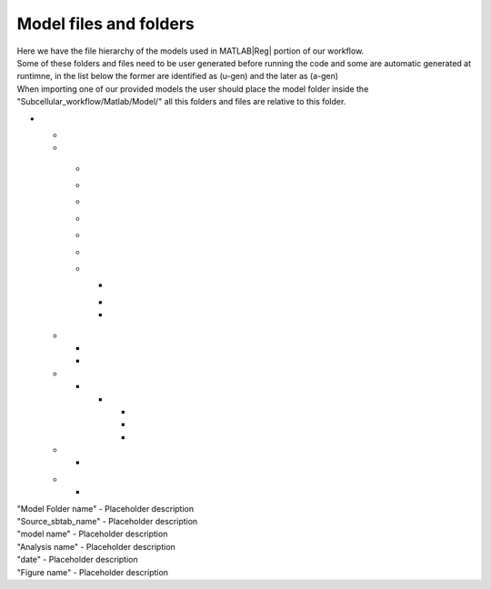 .. _files:

Model files and folders 
=======================

| Here we have the file hierarchy of the models used in MATLAB\ |Reg| portion of our workflow.
| Some of these folders and files need to be user generated before running the code and some are automatic generated at runtimne, in the list below the former are identified as (u-gen) and the later as (a-gen)
| When importing one of our provided models the user should place the model folder inside the "Subcellular_workflow/Matlab/Model/" all this folders and files are relative to this folder.

* .. toggle-header::
      :header: **"Model Folder name" (u-gen)**
     
      Placeholder description

  .. _sbtab.xlsx:

  * .. toggle-header::
        :header: "Source_sbtab_name".xlsx (u-gen)
     
        Contains the SBtab in .xlsx format.
  
  * .. toggle-header::
        :header: **Data/** (a-gen)
     
        Placeholder description

  .. _model.sbproj:

    * .. toggle-header::
          :header: model\_"model name".sbproj (a-gen)
     
          Contains the model derived from the SBtab in .sbproj (MATLAB\ |Reg| SimBiology\ |Reg|) format.	  
	
    .. _model.mat:

    * .. toggle-header::
          :header: model\_"model name".mat (a-gen)
     
          Contains the model derived from the SBtab in .mat format. 	  

    .. _data.mat:

    * .. toggle-header::
          :header: data\_"model name".mat (a-gen)
     
          Contains data derived from the SBtab in a .mat format. This data is used to run the model taking into account all the inputs and outputs of the model.	 

    .. _model.xml:

    * .. toggle-header::
          :header: model\_"model name".xml (a-gen)
     
          Contains the model derived from the SBtab in .xml (SBML) format. 	
	
    .. _input.mat:

    * .. toggle-header::
          :header: Input\_"model name".mat (a-gen)
     
          Contains input data derived from the SBtab in a .mat format for all the experimental inputs.  

    .. _sbtab.mat:

    * .. toggle-header::
          :header: SBtab\_"model name".mat (a-gen)
     
          Contains the SBtab in .mat format.

    .. _rr_model:

    * .. toggle-header::
          :header: **Exp/** (a-gen)
     
          Contains a version of the model for each experiment contained in the SBtab. They include all the neccessary inputs and outputs to simulate the supplied experimental conditions.
				
      .. _rr_model.mat:
				
      * .. toggle-header::
            :header: Model\_"model name"_\ :sub:`i`\.mat (a-gen)
     
            Tailor made for the main run of the simulation.

      .. _rr_model_eq.mat:

      * .. toggle-header::
            :header: Model\_eq\_"model name"_\ :sub:`i`\.mat (a-gen)
     
            Tailor made for the equilibration step of the simulation.
	  
      * .. toggle-header::
            :header: Model\_detail\_"model name"_\ :sub:`i`\.mat (a-gen)
     
            Tailor made for the main run of the simulation. The step size is reduced to generate better graphs

  .. _files_functions:

  * .. toggle-header::
        :header: **Input_functions/** (a-gen)
     
        Functions that are used at run time to give the correct input to all experiments

    * .. toggle-header::
          :header: "model name"_inputi_Ligand.mat (a-gen)
     
          These functions interpolate the input that is supposed to be given to the model at run time.
	
    * .. toggle-header::
          :header: "model name"_input_creator.mat (a-gen)
     
          Creates the previous functions for all experimental inputs.

  * .. toggle-header::
        :header: **Results/** (a-gen)
     
        Placeholder description

    * .. toggle-header::
          :header: **"Analysis name"/** (a-gen)
     
          Placeholder description
	
      * .. toggle-header::
            :header: **"date"/** (a-gen)
     
            Placeholder description

        * .. toggle-header::
              :header: All_figures.fig (a-gen)
     
              Placeholder description
		
        * .. toggle-header::
              :header: Analysis.mat (a-gen)
     
              Placeholder description
		
        * .. toggle-header::
              :header: "Figure name".png (a-gen)
     
              Placeholder description	
		
  * .. toggle-header::
        :header: **Settings/** (u-gen)
     
        Placeholder description
  
    * .. toggle-header::
          :header: "Settings file name" (u-gen)
     
          A place for the user to define all the relevant properties of model simulation that are not stored in SBtab. These are usually things that need to change during optimizations or model development.

  .. _sbtab.tsv:

  * .. toggle-header::
        :header: **tsv/** (a-gen)
     
        Placeholder description

    * .. toggle-header::
          :header: **"model name"** (a-gen)
     
          Contains the SBtab in .tsv format.		  
						
				
| "Model Folder name" - Placeholder description
| "Source_sbtab_name" - Placeholder description
| "model name" - Placeholder description
| "Analysis name" - Placeholder description
| "date" - Placeholder description
| "Figure name" -  Placeholder description
